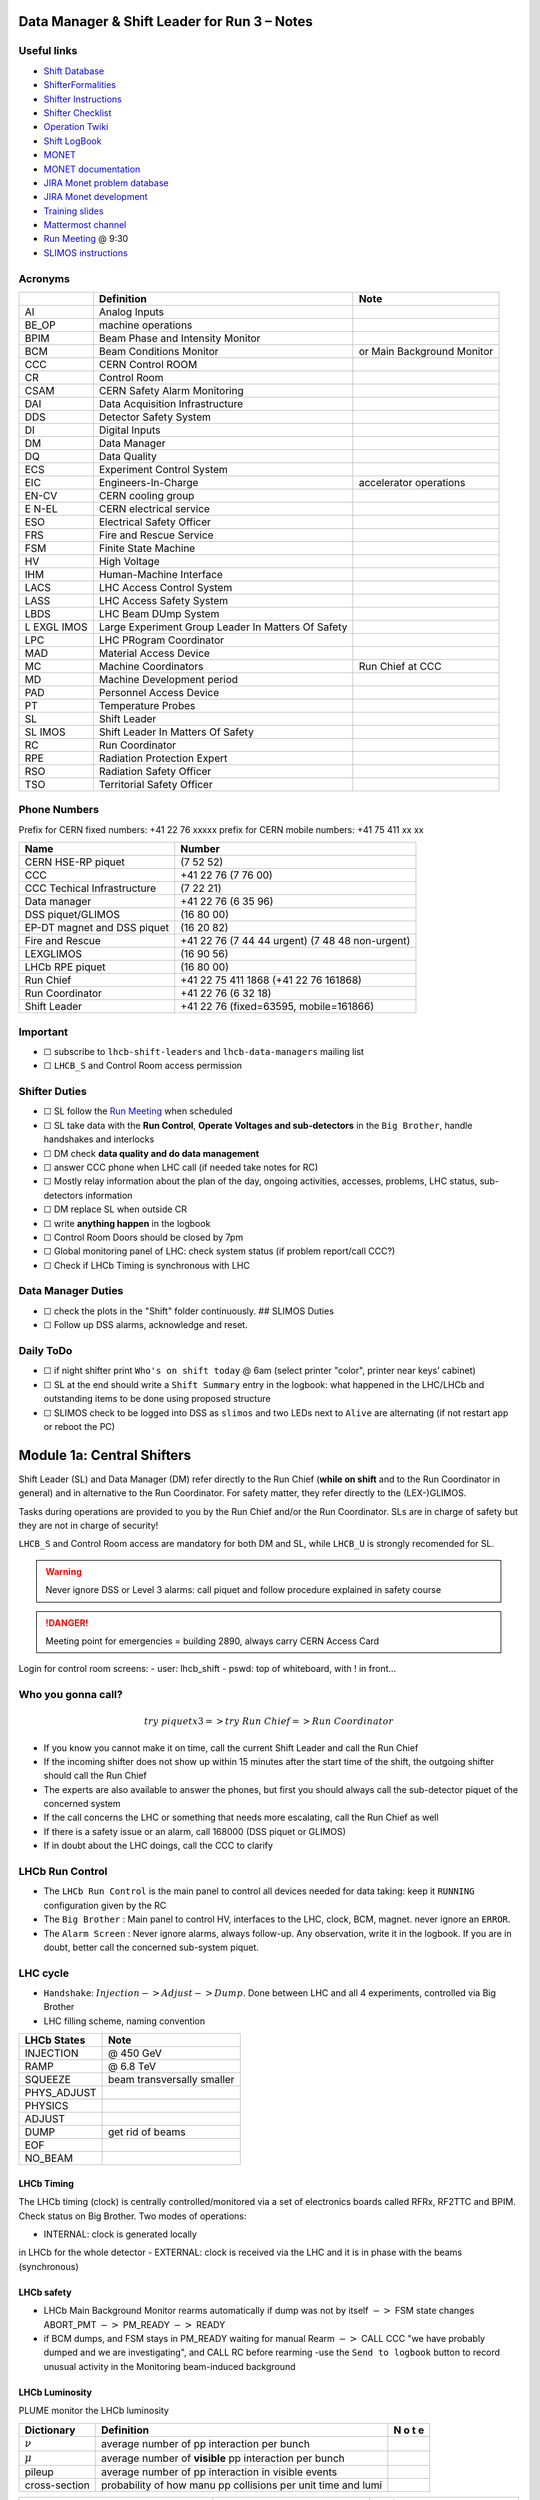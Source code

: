 Data Manager & Shift Leader for Run 3 – Notes
=============================================

Useful links
------------

-  `Shift Database <http://lbshiftdb.cern.ch/>`__
-  `ShifterFormalities <https://lbtwiki.cern.ch/bin/view/Operation/ShifterFormalities>`__
-  `Shifter
   Instructions <https://lbtwiki.cern.ch/bin/view/Operation/ShifterInstructions>`__
-  `Shifter
   Checklist <https://lbtwiki.cern.ch/bin/view/Operation/SoSchecklist>`__
-  `Operation
   Twiki <http://lbtwiki.cern.ch/bin/view/Operation/WebHome>`__
-  `Shift LogBook <https://lblogbook.cern.ch/Shift/>`__
-  `MONET <https://lbwebmonet.cern.ch/>`__
-  `MONET
   documentation <https://its.cern.ch/jira/projects/LHCBMONET/summary>`__
-  `JIRA Monet problem
   database <https://its.cern.ch/jira/projects/LBRUNPROBLEMS/issues/?filter=allopenissues>`__
-  `JIRA Monet
   development <https://its.cern.ch/jira/projects/LHCBMONET/summary>`__
-  `Training
   slides <https://edms.cern.ch/ui/#!master/navigator/document?D:101448234:101448234:subDocs>`__
-  `Mattermost
   channel <https://mattermost.web.cern.ch/lhcb/channels/lhcb-run3-shifter-support-channel>`__
-  `Run Meeting <https://indico.cern.ch/category/669/>`__ @ 9:30
-  `SLIMOS
   instructions <https://lbdokuwiki.cern.ch/infrastructure:instructionsforslimos>`__

Acronyms
--------

+------+-----------------------------------------+---------------------+
|      | Definition                              | Note                |
+======+=========================================+=====================+
| AI   | Analog Inputs                           |                     |
+------+-----------------------------------------+---------------------+
| BE_OP| machine operations                      |                     |
+------+-----------------------------------------+---------------------+
| BPIM | Beam Phase and Intensity Monitor        |                     |
+------+-----------------------------------------+---------------------+
| BCM  | Beam Conditions Monitor                 | or Main Background  |
|      |                                         | Monitor             |
+------+-----------------------------------------+---------------------+
| CCC  | CERN Control ROOM                       |                     |
+------+-----------------------------------------+---------------------+
| CR   | Control Room                            |                     |
+------+-----------------------------------------+---------------------+
| CSAM | CERN Safety Alarm Monitoring            |                     |
+------+-----------------------------------------+---------------------+
| DAI  | Data Acquisition Infrastructure         |                     |
+------+-----------------------------------------+---------------------+
| DDS  | Detector Safety System                  |                     |
+------+-----------------------------------------+---------------------+
| DI   | Digital Inputs                          |                     |
+------+-----------------------------------------+---------------------+
| DM   | Data Manager                            |                     |
+------+-----------------------------------------+---------------------+
| DQ   | Data Quality                            |                     |
+------+-----------------------------------------+---------------------+
| ECS  | Experiment Control System               |                     |
+------+-----------------------------------------+---------------------+
| EIC  | Engineers-In-Charge                     | accelerator         |
|      |                                         | operations          |
+------+-----------------------------------------+---------------------+
| EN-CV| CERN cooling group                      |                     |
+------+-----------------------------------------+---------------------+
| E    | CERN electrical service                 |                     |
| N-EL |                                         |                     |
+------+-----------------------------------------+---------------------+
| ESO  | Electrical Safety Officer               |                     |
+------+-----------------------------------------+---------------------+
| FRS  | Fire and Rescue Service                 |                     |
+------+-----------------------------------------+---------------------+
| FSM  | Finite State Machine                    |                     |
+------+-----------------------------------------+---------------------+
| HV   | High Voltage                            |                     |
+------+-----------------------------------------+---------------------+
| IHM  | Human-Machine Interface                 |                     |
+------+-----------------------------------------+---------------------+
| LACS | LHC Access Control System               |                     |
+------+-----------------------------------------+---------------------+
| LASS | LHC Access Safety System                |                     |
+------+-----------------------------------------+---------------------+
| LBDS | LHC Beam DUmp System                    |                     |
+------+-----------------------------------------+---------------------+
| L    | Large Experiment Group Leader In        |                     |
| EXGL | Matters Of Safety                       |                     |
| IMOS |                                         |                     |
+------+-----------------------------------------+---------------------+
| LPC  | LHC PRogram Coordinator                 |                     |
+------+-----------------------------------------+---------------------+
| MAD  | Material Access Device                  |                     |
+------+-----------------------------------------+---------------------+
| MC   | Machine Coordinators                    | Run Chief at CCC    |
+------+-----------------------------------------+---------------------+
| MD   | Machine Development period              |                     |
+------+-----------------------------------------+---------------------+
| PAD  | Personnel Access Device                 |                     |
+------+-----------------------------------------+---------------------+
| PT   | Temperature Probes                      |                     |
+------+-----------------------------------------+---------------------+
| SL   | Shift Leader                            |                     |
+------+-----------------------------------------+---------------------+
| SL   | Shift Leader In Matters Of Safety       |                     |
| IMOS |                                         |                     |
+------+-----------------------------------------+---------------------+
| RC   | Run Coordinator                         |                     |
+------+-----------------------------------------+---------------------+
| RPE  | Radiation Protection Expert             |                     |
+------+-----------------------------------------+---------------------+
| RSO  | Radiation Safety Officer                |                     |
+------+-----------------------------------------+---------------------+
| TSO  | Territorial Safety Officer              |                     |
+------+-----------------------------------------+---------------------+

Phone Numbers
-------------

Prefix for CERN fixed numbers: +41 22 76 xxxxx prefix for CERN mobile
numbers: +41 75 411 xx xx

+-------------------------+--------------------------------------------+
| Name                    | Number                                     |
+=========================+============================================+
| CERN HSE-RP piquet      | (7 52 52)                                  |
+-------------------------+--------------------------------------------+
| CCC                     | +41 22 76 (7 76 00)                        |
+-------------------------+--------------------------------------------+
| CCC Techical            | (7 22 21)                                  |
| Infrastructure          |                                            |
+-------------------------+--------------------------------------------+
| Data manager            | +41 22 76 (6 35 96)                        |
+-------------------------+--------------------------------------------+
| DSS piquet/GLIMOS       | (16 80 00)                                 |
+-------------------------+--------------------------------------------+
| EP-DT magnet and DSS    | (16 20 82)                                 |
| piquet                  |                                            |
+-------------------------+--------------------------------------------+
| Fire and Rescue         | +41 22 76 (7 44 44 urgent) (7 48 48        |
|                         | non-urgent)                                |
+-------------------------+--------------------------------------------+
| LEXGLIMOS               | (16 90 56)                                 |
+-------------------------+--------------------------------------------+
| LHCb RPE piquet         | (16 80 00)                                 |
+-------------------------+--------------------------------------------+
| Run Chief               | +41 22 75 411 1868 (+41 22 76 161868)      |
+-------------------------+--------------------------------------------+
| Run Coordinator         | +41 22 76 (6 32 18)                        |
+-------------------------+--------------------------------------------+
| Shift Leader            | +41 22 76 (fixed=63595, mobile=161866)     |
+-------------------------+--------------------------------------------+

Important
---------

-  ☐ subscribe to ``lhcb-shift-leaders`` and ``lhcb-data-managers``
   mailing list
-  ☐ ``LHCB_S`` and Control Room access permission

Shifter Duties
--------------

-  ☐ SL follow the `Run
   Meeting <https://indico.cern.ch/category/669/>`__ when scheduled
-  ☐ SL take data with the **Run Control**, **Operate Voltages and
   sub-detectors** in the ``Big Brother``, handle handshakes and
   interlocks
-  ☐ DM check **data quality and do data management**
-  ☐ answer CCC phone when LHC call (if needed take notes for RC)
-  ☐ Mostly relay information about the plan of the day, ongoing
   activities, accesses, problems, LHC status, sub-detectors information
-  ☐ DM replace SL when outside CR
-  ☐ write **anything happen** in the logbook
-  ☐ Control Room Doors should be closed by 7pm
-  ☐ Global monitoring panel of LHC: check system status (if problem
   report/call CCC?)
-  ☐ Check if LHCb Timing is synchronous with LHC

Data Manager Duties
-------------------

-  ☐ check the plots in the "Shift" folder continuously. ## SLIMOS
   Duties
-  ☐ Follow up DSS alarms, acknowledge and reset.

Daily ToDo
----------

-  ☐ if night shifter print ``Who's on shift today`` @ 6am (select
   printer "color", printer near keys’ cabinet)
-  ☐ SL at the end should write a ``Shift Summary`` entry in the
   logbook: what happened in the LHC/LHCb and outstanding items to be
   done using proposed structure
-  ☐ SLIMOS check to be logged into DSS as ``slimos`` and two LEDs next
   to ``Alive`` are alternating (if not restart app or reboot the PC)

Module 1a: Central Shifters
===========================

Shift Leader (SL) and Data Manager (DM) refer directly to the Run Chief
(**while on shift** and to the Run Coordinator in general) and in
alternative to the Run Coordinator. For safety matter, they refer
directly to the (LEX-)GLIMOS.

Tasks during operations are provided to you by the Run Chief and/or the
Run Coordinator. SLs are in charge of safety but they are not in charge
of security!

``LHCB_S`` and Control Room access are mandatory for both DM and SL,
while ``LHCB_U`` is strongly recomended for SL.

.. warning::

   Never ignore DSS or Level 3 alarms: call piquet and follow procedure
   explained in safety course

.. danger::

   Meeting point for emergencies = building 2890, always carry CERN
   Access Card

.. container:: info

   Login for control room screens:
   - user: lhcb_shift
   - pswd: top of whiteboard, with ! in front…

Who you gonna call?
-------------------

.. math::  try ~piquet x3 => try~Run~Chief => Run~Coordinator


- If you know you cannot make it on time, call the current Shift Leader
  and call the Run Chief 
- If the incoming shifter does not show up
  within 15 minutes after the start time of the shift, the outgoing
  shifter should call the Run Chief 
- The experts are also available to
  answer the phones, but first you should always call the sub-detector
  piquet of the concerned system 
- If the call concerns the LHC or
  something that needs more escalating, call the Run Chief as well 
- If there is a safety issue or an alarm, call 168000 (DSS piquet or GLIMOS)
- If in doubt about the LHC doings, call the CCC to clarify

LHCb Run Control
----------------

-  The ``LHCb Run Control`` is the main panel to control all devices
   needed for data taking: keep it ``RUNNING`` configuration given by
   the RC
-  The ``Big Brother`` : Main panel to control HV, interfaces to the
   LHC, clock, BCM, magnet. never ignore an ``ERROR``.
-  The ``Alarm Screen`` : Never ignore alarms, always follow-up. Any
   observation, write it in the logbook. If you are in doubt, better
   call the concerned sub-system piquet.

LHC cycle
---------

-  ``Handshake``: :math:`Injection-> Adjust-> Dump`. Done between LHC
   and all 4 experiments, controlled via Big Brother
-  LHC filling scheme, naming convention

.. image:: images/name_conv.png
   :width: 600

=========== ==========================
LHCb States Note
=========== ==========================
INJECTION   @ 450 GeV
RAMP        @ 6.8 TeV
SQUEEZE     beam transversally smaller
PHYS_ADJUST 
PHYSICS     
ADJUST      
DUMP        get rid of beams
EOF         
NO_BEAM     
=========== ==========================

LHCb Timing
~~~~~~~~~~~

The LHCb timing (clock) is centrally controlled/monitored via a set of
electronics boards called RFRx, RF2TTC and BPIM. Check status on Big
Brother.
Two modes of operations:

- INTERNAL: clock is generated locally
in LHCb for the whole detector
- EXTERNAL: clock is received via the LHC
and it is in phase with the beams (synchronous) 

.. container:: info
    - LHCb Clock must be in EXTERNAL while in data taking mode!
    - Phase of Beam 1 (blue) must stay within +/- 500ps
      (with some tolerance)
    - DeltaT (difference in arrival time B1/B2 @ IP) within 100ps

LHCb safety
~~~~~~~~~~~

-  LHCb Main Background Monitor rearms automatically if dump was not by
   itself :math:`->` FSM state changes ABORT_PMT :math:`->` PM_READY
   :math:`->` READY
-  if BCM dumps, and FSM stays in PM_READY waiting for manual Rearm
   :math:`->` CALL CCC "we have probably dumped and we are
   investigating", and CALL RC before rearming -use the
   ``Send to logbook`` button to record unusual activity in the
   Monitoring beam-induced background

LHCb Luminosity
~~~~~~~~~~~~~~~

PLUME monitor the LHCb luminosity

+------------------+-------------------------------------------------------+---+
| Dictionary       | Definition                                            | N |
|                  |                                                       | o |
|                  |                                                       | t |
|                  |                                                       | e |
+==================+=======================================================+===+
| :math:`{\nu}`    | average number of pp interaction per bunch            |   |
|                  |                                                       |   |
+------------------+-------------------------------------------------------+---+
| :math:`{\mu}`    | average number of **visible** pp interaction per      |   |
|                  | bunch                                                 |   |
+------------------+-------------------------------------------------------+---+
| pileup           | average number of pp interaction in visible events    |   |
+------------------+-------------------------------------------------------+---+
| cross-section    | probability of how manu pp collisions per unit time   |   |
|                  | and lumi                                              |   |
+------------------+-------------------------------------------------------+---+

+-------------------------------------------------+--------------+------------+
| Alarm on screen                                 | LED status   | Action     |
+=================================================+==============+============+
| **LHC leveling receiver not running**           | First LED is | Call       |
|                                                 | grey and     | CCC and    |
|                                                 | sentence red | ask        |
|                                                 |              | them to    |
|                                                 |              | enable     |
|                                                 |              | the        |
|                                                 |              | leveling   |
|                                                 |              | application|
+-------------------------------------------------+--------------+------------+
| **No response to leveling since 564 s**         | Second LED   | Call       |
|                                                 | and sentence | CCC and    |
|                                                 | green, first | ask        |
|                                                 | LED grey and | them to    |
|                                                 | sentence red | perform    |
|                                                 |              | leveling   |
+-------------------------------------------------+--------------+------------+
| **X-plane optimization not done, LHCb Leveling  | First LED    | Call       |
| master inhibited, please check!**               | and sentence | CCC and    |
|                                                 | green, second| them to    |
|                                                 | LED grey and | optimize   |
|                                                 | sentence red | LHCb in    |
|                                                 |              | the        |
|                                                 |              | crossing   |
|                                                 |              | plane      |
+-------------------------------------------------+--------------+------------+

if LHC is in Machine Development period, they screw arounf with the
machine.

.. container:: info
   - General rule, if already in MD stay in MD at each
     injection handshake until next physics fill.
   - Make sure the sub-detectors HV are in a state that it is consistent 
     with the LHC activities

Module 1b: Online Monitoring
============================

Checking live in the control room of the quality of the recorded data.
Crucial for the running of LHCb: data with malfunctionning detector will
most certainly be discarded for offline analysis.

Monitoring Control Unit controls the running of the monitoring tasks in
the monitoring farm :math:`->` It must be ``RUNNING`` always when we
take data

Data Sources:

- Detector raw data
- Reconstructed quantities: output of HLT or of reconstruction
monitoring jobs
- Environmental quantities, as a function of time: produced by
electronics, HV, ...
- And automatic analyses of these sources

MONET
-----

web `application <https://lbwebmonet.cern.ch/>`__ Login with the CERN
account (not the online one). Histograms can be looked at ``Live`` or in
``History mode``.

-  For online monitoring, the main folder to look at is ``OnlineMon``
-  The ``Shift`` folder that will contain a selection of important pages
   for the data manager to inspect (1 or 2 pages per detector or system)
-  The ``Reload Tree`` button can be used in case new folders were added
   by monitoring experts, to see them (otherwise no need to use this
   button)
-  ``Prev`` and ``Next`` buttons can be used to browse easily the pages:
   it will open the previous or next pages in the folder structure

.. container:: info
   -  Reference histograms are histograms selected by detector experts
      to show how the distributions are supposed to look like when
      everything works well
   -  if problem is spotted: click on ``Send to ELOG`` and follow
      instructions that could be written on the MONET page itself, and
      call the sub-detector piquet (if the problem is not solved
      quickly)

A `JIRA
site <https://its.cern.ch/jira/projects/LBRUNPROBLEMS/issues/?filter=allopenissues>`__
where issues reported by data managers will be stored and followed up by
detector piquets and experts

Some predefined histogram and data analyses are implemented to detect
automatically problems in the distributions.

Module 2a: Safety
=================

Safety covers occupational health and safety, including radiation
protection, the protection of the environment and the safe operation of
CERN’s Installations (EDMS 1416908). The responsibilities and
organisational structure in matters of safety at CERN are described in
Safety Regulation SR-SO (EDMS 1389540). The Technical Coordinator is
supported by the LEXGLIMOS and other safety officers: Radiation Safety
Officer (RSO), Electrical Safety Officer (ESO), **Shift Leader In
Matters Of Safety** (SLIMOS). Handling safety alarms takes precedence
over other Shift Leader tasks.

SLIMOS are expected to:

- be knowledgeable about the safety aspects of the experiment
- handle alarms and emergency situations 
- operate safety systems

Handling alarms usually involves contacting experts/piquets and – in
case of Level-3 alarms – the CERN Fire and Rescue Service. The DSS/RPE
piquet (16 80 00) is your first-line contact in LHCb for all matters of
safety and technical infrastructure. (as backup option use intercoms
on Emergency Panel)

In case of **Evacuation**:

- Control Room assembly point outside the SY8 building 
- Take the shift leader mobile phone and the list of
  contacts with you. 
- Follow the instructions by the Territorial Safety
  Officer (TSO). 
- Call the subsystem piquets and tell them to monitor
  the state of the detector. 
- Call Run Chief and LEXGLIMOS. 
- Wait for the Fire Brigade.

+---------------------+--------------------------------------------------------------+
| Emergency           | Actions                                                      |
+=====================+==============================================================+
| Fire                | Call Fire and Rescue Service, set off evacuation alarm using |
|                     | buttons on the wall, put the fire out if without taking      |
|                     | risks, otherwise evacuate                                    |
+---------------------+--------------------------------------------------------------+
| Medical Emergencies | Call Fire and Rescue Service, first-AID kit in control       |
|                     | room and defibrillator outside in the corridor               |
+---------------------+--------------------------------------------------------------+

Detector Safety System (DSS)
----------------------------

The purpose is to detect abnormal and potentially harmful situations and
minimise damage to the experiment's equipment by taking automated
protective actions.

- Front-end: (safety-critical part) is a redundant PLC system. It runs
   autonomously and takes automated protective hardware actions based on
   a predefined alarm-action matrix
- Back-end: supervises the front-end and serves as an interface to the
   PLC

SLIMOS check to be logged into DSS as ``slimos`` and two LEDs next to
``Alive`` are alternating (if not restart app or reboot the PC).

User interface
~~~~~~~~~~~~~~

The log at the bottom of the panel shows all DSS events in chronological
order. It can help you understand the sequence of alarms that were
triggered

DSS has a dedicated set of sensors connected to the DSS I/O modules. The
inputs can be general or specific to a subdetector. There are three
types of inputs:

- Digital inputs (prefix "DI") are dry contacts that are normally
  closed (state "False"). Examples include signals from
  cooling plant PLCs or from the smoke detection system.
- 4 - 20 mA or 0 - 10 V analogue inputs (prefix "AI").
- PT100 temperature probes (prefix "PT").

Inputs disappear automatically once the sensor has returned to its
nominal status. Sensors with an "abnormal state" appear in the upper
table on the DSS user interface. Alarms need to be acknowledged. They
can only be reset ("removed") once the corresponding inputs are no
longer active. They start with the prefix "AL\_" and are colour-coded in
red.

- "!!!" and flashing text indicate that the alarm has not yet been
  acknowledged.
- The "x" indicates that the alarm has been acknowledged.
- ``Left-click`` to acknowledge 
- ``Right-click`` to show info and instructions and actions

Actions are usually "brute force", but can be delayed with respect to
the appearance of an alarm to give time for a "soft landing". Resetting
actions should be coordinated with the DSS piquet, Run chief and
subsystem piquets.

.. container:: info
   A frequent action is an automated call to the LHCb DSS piquet
    (16 80 00) and hard-wired signal to CCC TI. This action
   (``CCC_Alarm_signal_sent``) can be reset without consulting piquets or
   Run Chief.

Handling Alarms - Istructions
~~~~~~~~~~~~~~~~~~~~~~~~~~~~~

DSS alarms are associated with an audible alarm (siren) and a strobe
light on the emergency panel.

1. Stop the siren with the green button "Stop buzzer" on the emergency
   panel or by clicking "Stop siren" on the DSS user interface.
2. Identify the cause on DSS user interface, give
   precedence to ``Level-3 alarms``.
3. Acknowledge the alarm clicking on it
4. If the action ``CCC_Alarm_signal_sent`` was triggered, call CCC TI
   (7 22 01) to confirm that you are aware and taking care of the alarm.
5. Right-click to show details info (if in doubt call DSS piquet
   to clarify what to do, or call related subsystem piquet)
6. Reset the actions once the problem is resolved
   (consulting Run Chief if needed)
7. Document the incident on the logbook (http://lblogbook.cern.ch/DSS
   and https://lblogbook.cern.ch/Shift/)

**Electrical actions**: The following instructions apply during normal
operation when there is no activity in the cavern (UX85A and UX85B). If
there are activities in the cavern (or if you are not sure) call the DSS
piquet (16 80 00).

- When you have green light from the Run Chief and
  the relevant piquets to resume operation, reset the DSS action
  (electrical actions start with EA\_) on the DSS panel. 
- For equipment in the D1 – D3 barracks or the UXA-B1 zone (Maratons): 
- Open the control panel for the Hazemeyer TDM low-voltage switchboards:
``/group/online/ecs/Shortcuts316/INF/INFDAI1/INFDAI1_UI_lbRackTDMStatus.sh``
- Click on "Rearm after DSS cut" (removes the DSS interlock). 
- Click on "Turn on". 
- If the first attempt to switch on fails, contact the
  DSS piquet. 
- Inform the subdetector piquets that they can switch their
  equipment (LV/HV supplies) on. 
- For a detailed description of the
  procedure, see `EDMS document
  1054586 <https://edms.cern.ch/document/1054586>`__.

Level-3 Alarms
--------------

Alarms of Level 3 always trigger an immediate intervention by the CERN
Fire and Rescue Service (FRS) and need to be acknowledge by them. The
SLIMOS assist the FRS in the control room (collecting info to guide
intervention or taking manual safety actions)

-  **Level 1**: malfunction with no immediate risk for equipment or
   people.
-  **Level 2**: malfunction that can cause immediate risk for the
   equipment or could lead to a Level-3 alarm.
-  **Level 3**: human life may be in danger.

The default view of the CSAM (CERN Safety Alarm Monitoring) application
shows a map of Point 8 with LEDs/circles representing the status of the
Level-3 alarm systems in each building. Clicking on the button "Vue
d’alarmes" on the bottom left and subsequently "Alarmes niveau 3" opens
a view showing a list of the currently active Level-3 alarms (anywhere
at CERN). For a more detailed description of the CSAM user interface see
https://lbdokuwiki.cern.ch/infrastructure:csamapplication

.. container:: info 
   Keep the CSAM screen on "Vue d’alarmes" and not "Historique"
   to not miss new events

The following scenarios can trigger Level-3 alarms in the LHCb cavern or
in the LHCb surface buildings.

+-------+-----------------------------+-------------------------------+
| Scen  | Actions                     | Causes                        |
| arios |                             |                               |
+=======+=============================+===============================+
| Smoke | Localize the fire (from the | The cavern, barracks and the  |
| dete  | alarm message and the DSS   | surface buildings are         |
| ction | panel). Use the maps in the | equipped with air-sampling    |
|       | red binder or the `GIS      | smoke detectors. In case of a |
|       | portal                      | fire underground, an          |
|       |  <https://gis.cern.ch/gispo | evacuation alarm (siren) is   |
|       | rtal/Alarm_Systems.htm>`__, | triggered. DSS will cut the   |
|       | type the name of the        | power to the (LHCb) equipment |
|       | sensor, SFDEI…, in the      | in the vicinity               |
|       | search window, Follow the   |                               |
|       | general instructions        |                               |
+-------+-----------------------------+-------------------------------+
| ODH   | Figure out if the alarm     | Can be caused by a helium     |
| (O    | comes from the ceiling (He  | leak at the LHC cryogenics    |
| xygen | leak) or the bunker (heavy  | equipment or a gas leak in    |
| Defic | gas leak), using the        | the RICH2. ODH (Oxygen        |
| iency | information on the CSAM     | Deficiency Hazard) detection  |
| Ha    | console, the alarm message  | in UX85B, triggered if        |
| zard) | or the gas system console   | :math:`O_2<18\%`. during beam |
| dete  |                             | UX85B is closed               |
| ction |                             |                               |
| in    |                             |                               |
| UX85B |                             |                               |
+-------+-----------------------------+-------------------------------+
| Som   | the LEDs "UX85 AUG Status"  |                               |
| ebody | and "400 V Power Status" on |                               |
| p     | the emergency panel become  |                               |
| ushed | red                         |                               |
| an    |                             |                               |
| AUG   |                             |                               |
| (     |                             |                               |
| Arrêt |                             |                               |
| d’Ur  |                             |                               |
| gence |                             |                               |
| Gen   |                             |                               |
| eral) |                             |                               |
| b     |                             |                               |
| utton |                             |                               |
+-------+-----------------------------+-------------------------------+
| Som   |                             |                               |
| ebody |                             |                               |
| trig  |                             |                               |
| gered |                             |                               |
| an    |                             |                               |
| emer  |                             |                               |
| gency |                             |                               |
| evacu |                             |                               |
| ation |                             |                               |
| alarm |                             |                               |
+-------+-----------------------------+-------------------------------+
| Emer  |                             |                               |
| gency |                             |                               |
| call  |                             |                               |
| from  |                             |                               |
| a red |                             |                               |
| phone |                             |                               |
| or    |                             |                               |
| the   |                             |                               |
| emer  |                             |                               |
| gency |                             |                               |
| b     |                             |                               |
| utton |                             |                               |
| in    |                             |                               |
| the   |                             |                               |
| PZ85  |                             |                               |
| lift  |                             |                               |
+-------+-----------------------------+-------------------------------+
| Flo   |                             | The water collected in the    |
| oding |                             | sewers of UX85 is drained to  |
| in    |                             | the PZ where it is collected  |
| the   |                             | in a pit. When the level      |
| UX85  |                             | exceeds a reference level,    |
| c     |                             | the water is pumped to the    |
| avern |                             | surface. If the level reaches |
|       |                             | an alarm threshold, a second  |
|       |                             | pump is activated, and a      |
|       |                             | Level 3 alarm is triggered    |
+-------+-----------------------------+-------------------------------+
| Flam  |                             |                               |
| mable |                             |                               |
| gas   |                             |                               |
| dete  |                             |                               |
| ction |                             |                               |
| in    |                             |                               |
| the   |                             |                               |
| gas   |                             |                               |
| bui   |                             |                               |
| lding |                             |                               |
| (SG8) |                             |                               |
+-------+-----------------------------+-------------------------------+
| :m    |                             |                               |
| ath:` |                             |                               |
| CO_2` |                             |                               |
| dete  |                             |                               |
| ction |                             |                               |
| close |                             |                               |
| to    |                             |                               |
| the   |                             |                               |
| VE    |                             |                               |
| LO/UT |                             |                               |
| co    |                             |                               |
| oling |                             |                               |
| p     |                             |                               |
| lants |                             |                               |
+-------+-----------------------------+-------------------------------+

Handling Alarms - Instructions
~~~~~~~~~~~~~~~~~~~~~~~~~~~~~~

-  In case of Level-3 alarm you should be contacted from CCC TI operator
   or FRS (if not it might be a test, call them to confirm).
-  On the ECS alarm screen should appear an error, and a DSS alarm can
   also be triggered.
-  Keep the CSAM screen on "Vue d’alarmes" and not "Historique"
-  from the alarm description identify *type* and *location*
-  If the alarm is in the UX85 cavern:
-  set the mode of the PZ85 access point to Closed to prevent people
   from entering the cavern (exiting the cavern is still possible),
-  check (on the LACS IHM website) if there are people in the cavern and
   how many.
-  Inform the LEXGLIMOS (16 90 56), the DSS piquet (16 80 00) and the
   CCC TI operator (7 22 01). Ask if they are aware of any ongoing
   activities related to the alarm
-  Inform RC

Collect information for FRS
~~~~~~~~~~~~~~~~~~~~~~~~~~~

Depending on the situation, the FRS intervention leader may ask you to
take additional actions.

-  Did DSS take any automated actions (e. g. power cuts)?
-  List of people expected to be underground (if the alarm is in UX85).
-  Status of the relevant detectors and infrastructure.
-  Status of the magnet (if the alarm is in UX85B).
-  Relevant environmental conditions (temperature, water leak, …).
-  If the alarm is in UX85: radiation level (REMUS panel).

Once the emergency finished (declared by FRS leader) consult LEXGLIMOS
and RC to follow up the recovery, and update the logbook.

SNIFFER
-------

SNIFFER is an air-sampling system specific to the LHC experiments,
complementing the general fire detection system in the cavern. It
comprises 15 modules configured for smoke detection. There is a
dedicated console nest to the CSAM terminal
(https://lbdokuwiki.cern.ch/infrastructure:snifferapplication) There are
three (pre-)alarm levels corresponding to different thresholds. 
- Pre-alarm 1 
- Pre-alarm 2 
- Alarm (=Level-3 alarm)
Pre-alarms need to be reset by the SLIMOS.
In case of a pre-alarm 2 or an alarm, DSS cuts the power to the affected detector

.. _user-interface-1:

User interface
~~~~~~~~~~~~~~

The SNIFFER application has four main views:

- SYNOPTIQUE GENERAL shows a top view of the LHCb detector with the
  locations of the SNIFFER lines. Green: no alarm or pre-alarm,
  Orange: pre-alarm, Red: alarm, Blue: communication problem between
  PLC and module. 
- The view LISTE DES ALARMES shows the currently active alarms
  For SLIMOS are relevant only "ALARMES" (Level-3 alarms) and
  "PRE-ALARMES" 
- MESURES ANALOGIQUES shows a table with the analogue measurements
  of each module To create a plot, enter the module number in the
  text field next to the label "SSMOD-00", press "Enter" on the
  keyboard, and click on the button "GRAPHIQUE".

.. _handling-alarms---instructions-1:

Handling Alarms - Instructions
~~~~~~~~~~~~~~~~~~~~~~~~~~~~~~

-  In case of a pre-alarm 1, you will be informed by the CCC TI
   operator.
-  In case of a pre-alarm 2 or an alarm, a DSS alarm will be triggered
   (Call the LHCb DSS piquet (16 80 00) ).
-  In case of a pre-alarm (orange), try to do a reset on the SNIFFER
   console.

   -  If the reset does not work, call the Fire and Rescue Service (7 44
      44). Act as in case of a Level-3 fire alarm.
   -  If the reset works, watch carefully all the detectors involved
      (trends, smoke concentration in neighbouring detectors, trips or
      electrical problems, temperature sensors, …). If something is
      still abnormal call the FRS.

-  In case of a Level-3 alarm (red), proceed with the instructions for
   Level-3 alarms. Call the CCC (7 76 00) and ask for a beam dump. FRS
   will reset the alarm.

Access
------

The access to the LHCb cavern is controlled by two access points which
are part of the LHC access control system (LACS). Each access point is
composed of a PAD (Personnel Access Device) and MAD (Material Access
Device).

- **PZ85** is the non-interlocked access point on the surface.
- **UX85** is the interlocked access point underground, controlling the
access to the detector side of the cavern (UX85B).

PZ85 has two access modes, GENERAL and CLOSED. 

- The access mode can be changed from the access control terminal in
  the LHCb control room. In GENERAL mode, everybody who is authorized can enter. 
- To change the mode of the PZ85 access point, click on the box "PZ85"
  on the access control user interface (click on the red box "Closed").

The UX85 access point is normally managed by the CCC (In restricted
mode, the CCC can delegate the access point to the LHCb control room) 

- During short accesses, UX85 is normally in RESTRICTED or RESTRICTED
AUTOMATIC mode. 
- In RESTRICTED and RESTRICTED AUTOMATIC mode,
everybody who enters the zone must take a safety token (key) which is
distributed from the panel next to the PAD. The zone can only be closed
if all keys have been returned. 
- During beam operation, the access
point is closed and interlocked (VETO).

As Shift Leader, you are automatically included in an IMPACT request for
the day of your shift. Make sure that you also fulfil the other
requirements for accessing the cavern. You can check your access
authorizations on `ADaMS <https://adams.web.cern.ch/>`__.

The default view of the LACS website shows the number of people in each
zone, and their name. 

- If the page is not updating, close and re-open
the browser (shortcut "LACS IHM Web" on the desktop). Select "Kerberos"
to authenticate

Radiation Monitors
~~~~~~~~~~~~~~~~~~

The REMUS panel shows the equivalent dose rate measured by monitors
located in the LHCb cavern and the adjacent tunnel regions.
 If you see an alarm (yellow or red) from one of the monitors in UX85A
 (protectedside of the cavern), set the mode of the PZ85 access point
 to CLOSED, call the LHCb RPE piquet (16 80 00) and the CERN HSE-RP
 piquet (7 52 52).

Opening the cavern after beam operation
~~~~~~~~~~~~~~~~~~~~~~~~~~~~~~~~~~~~~~~

-  Once a time slot for an access has been agreed on (you will normally
   be informed by the Run Chief or the Run Coordinator), call the LHCb
   Radiation Protection Expert (RPE) piquet (16 80 00).
-  Call the CCC (7 76 00) to inform them that we would like to access
   the UX85B cavern and ask them to lift the safety veto.
-  When the safety veto is lifted, the state shown on the LASS view
   changes from "VETO SAFETY" to "VETO".
-  Wait for the RPE piquet to come to the control room. Make sure the
   REMUS panel is up and running.
-  The RPE piquet goes to the cavern to lift the radiation veto (you
   should see the radiation symbol disappear from the LASS view).
-  Once all vetoes have been lifted, call the CCC (7 76 00) from the
   phone next to the access control terminal and ask them to set the
   UX85 access point to RESTRICTED mode and to delegate it to you.
-  Click "Accept" when the popup window "Do you accept delegation?"
   appears in the access control application.
-  Click on the box "UX85" on the access control application to "attach"
   the UX85 access point.
-  When the RPE piquet badges, their name appears on the access control
   application. Click "Give Key" so that they can enter the cavern for
   the RP survey. Do not give access to anybody else than the RPE
   piquet(s) while the RP survey is in progress.
-  Once the RPE piquet has finished the survey and gives you the OK, set
   the access mode to RESTRICTED AUTOMATIC. In this mode, the keys are
   distributed automatically.
-  If the UX85 access point is in RESTRICTED or RESTRICTED AUTOMATIC
   mode, make sure that all keys are present and call the CCC to set the
   mode to CLOSED.
-  To check how many keys are taken and by whom, click on the tab "KEYS
   TAKEN" on the LACS which is normally open on the screen next to the
   access control application.
-  If UX85 is in GENERAL mode or if the patrol was lost, the zone needs
   to be patrolled. Call the DSS/RPE piquet (16 80 00).

Access to D4
~~~~~~~~~~~~

-  During operation, the access to the D4 zone (roof of the D3 counting
   room) is locked.
-  The EN-CV detector cooling group may occasionally need access to D4,
   e.g. to perform corrective interventions on the air dryers that are
   located there.
-  The procedure that must be followed in this case is described in
   `EDMS document 2739150 <https://edms.cern.ch/document/2739150>`__.

.. _radiation-monitors-1:

Radiation monitors
~~~~~~~~~~~~~~~~~~

-  The REMUS panel shows the equivalent dose rate measured by monitors
   located in the LHCb cavern and the adjacent tunnel regions.
-  If you see an alarm (yellow or red) from one of the monitors in UX85A
   (protected side of the cavern), set the mode of the PZ85 access point
   to CLOSED, call the LHCb RPE piquet (16 80 00) and the CERN HSE-RP
   piquet(7 52 52).

Technical Infrastructure
------------------------

Magnet
~~~~~~

The magnet panel (to the left of the DSS screen) shows the current in
the magnet (5850 A), the polarity, and the supply and return temperature
of the cooling water (~50°). During Run periods, the operation of the
LHCb dipole magnet is controlled by the CCC.

- If the magnet trips, a DSS alarm is triggered: Call the Run Chief and
inform him/her that the magnet tripped. 
- Before being able to ramp up again, an interlock in the magnet
  safety system needs to be reset. 
- Give the EP-DT magnet piquet 15 minutes to investigate, then call
  him/her (16 20 82). 
- If the magnet piquet confirms that the cause of the trip has been
  understood (and was due to an electrical power cut or glitch),
  you can give green light to the CCC to ramp the magnet back up
  (after consulting the Run Chief). 
- If the trip was caused by something else than a power cut/glitch
or if the cause of the trip has not been understood, call the DSS piquet.

Pushing Emergency-off button will also (indirectly) dump the beam!

Cooling and electricity
~~~~~~~~~~~~~~~~~~~~~~~

The two LEDs in the bottom left corner of the emergency panel show the
status of the two 18 kV/400 V transformers in the UX85 cavern 

- Cooling and electricity panels are meant to help diagnose the situation in case
  of a problem/alarm. (Red boxes/LEDs on the panels don’t necessarily mean
  a problem) 
- The cooling panel (to the left of the magnet panel) shows 
  the status of the detector cooling plants, environmental parameters
  (temperature, dew point) in the cavern, and temperature and flow rate
  measurements of the water cooling circuits. 
- The electricity panel 
  shows the status of the main electrical switchboards relevant for LHCb.
- The "CCM" terminal on the very left allows one to launch SCADA 
  applications on the Technical Network (but is for expert only, no need
  to react to alarm on this screen).

Module 2b: Run Control & BigBrother
===================================

Experiment Control System (ECS)
-------------------------------

The ECS provides the Interface to the Operator. The Sub-systems have an
hierarchical tree structure, where each Tree Unit behaves as a Finite
State Machine (FSM). There are 4 domains:

1. HV: Equipment whose operation is related to the LHC State (Ex: High
   Voltages)

-  :math:`ERROR-> OFF -> STANDBY1 -> STANDBY2 -> READY`

2. DCS: Equipment whose operation is related to a running period (Ex:
   LV)

-  :math:`ERROR-> OFF -> READY`

3. DAI: And needed as Data Acquisition Infrastructure (ex: a crate)

-  :math:`ERROR-> OFF -> READY`

4. DAQ: Equipment whose operation is related to a "RUN" (Ex: RO board,
   HLT task)

-  :math:`ERROR-> NOT\_READY -> CONFIGURING -> READY -> RUNNING`

.. image:: images/states.png
   :width: 600

.. image:: images/control_units.png
   :width: 600

The Main tool of the ECS are: 

- **RunControl**: Handles the DAQ & Dataflow, Allows to:
  Configure the system, Start & Stop runs 
- **AutoPilot**: Knows how to start and keep a run going from any state.
- **BigBrother**: Based on the LHC state, it Controls SD Voltages,
 RunControl (partially) VELO Closure (not yet)

Run Control
-----------

Launch main panel with:
``/group/online/ecs/Shortcuts319/LHCb/ECS/RunControl.sh``

Activity
~~~~~~~~

"Activity" defines the configuration settings - "recipe" - which will be
applied by all sub-systems on Configure. The Activity contains the
global run settings

**CONFIGURATION STEPS (before starting a Run)**

1. Select the
Sub-Systems & Sub-Detectors Included (normally ALL for Physics)
2. Choose/check the "Activity" (Will be communicated)
3. Check the "Trigger Config" (Will be communicated)
4. Check Data Destin./Type ("Automatic" for Physics)
5. Switch_ON AutoPilot 6. Look at "Messages"

Some Tips: Configuring & Starting a RUN
~~~~~~~~~~~~~~~~~~~~~~~~~~~~~~~~~~~~~~~

-  A When a new Activity is applied: Most Sub-systems and Sub-detectors
   get Reset. If needed also Deallocated (when different resources
   needed)
-  DCS & DAI Have to be READY in order to "Configure": DCS & DAI Don’t
   accept commands from top-level, Go inside: Can send Switch_ON to
   individual Sub-Detectors (but please check with Sub-Detector piquet)
-  "Recover", "Configure", "Start" should always be sent from the top,
   but "Reset" can be sent directly to sub-detectors/sub-systems
-  Monitoring can take long to Configure: Be patient… and in extreme
   cases, could be "Ignored" then "Included" at run-time (but don’t
   forget to include as soon as possible)
-  **While RUNNING**:
-  ``Monitoring`` can be manipulated while running (careful while
   closing VELO, ``Monitoring`` is needed)
-  "Fast Run Change": command ``CHANGE_RUN`` can fix DAQ problems
   (equivalent to :math:`Stop_Trigger-> Switch\_ON~Autopilot`)
-  "Pause/Continue": command ``PAUSE_CONTINUE_RUN`` (can fix DAQ
   problems without changing *Run Number*)
-  To Reset a Sub-Detector no need to ``Stop_RUN``:
   :math:`Stop\_Trigger -> Reset SD -> Switch\_ON Autopilot`
-  When changing operation mode or Cnfiguration **always STOP_RUN**
   first
-  When Excluding a SUb-detector for local work use
   ``Exclude & Lockout`` so that it gets remembered
-  **Autopilot**: in general leave it ``ON``, if goes on ``HELP`` switch
   it to ``ON`` or ``OFF`` but *not leave it in* ``HELP``

Troubleshooting & Recovery
~~~~~~~~~~~~~~~~~~~~~~~~~~

+-------------+--------------------------------------------------------+
| Problems OR | Actions                                                |
| Recovery    |                                                        |
+=============+========================================================+
| No          | Try ``Change_RUN``, or Try ``Stop_RUN``/``Switch_ON``  |
| Input/Output| Autopilot, or Try ``Stop_RUN``/Reset                   |
| Rate        | RunInfo,TFC,EB+HLT1/``Switch_ON`` Autopilot            |
+-------------+--------------------------------------------------------+
| Most        | ``Stop_Run`` / [Recover /] ``Reset`` / ``Deallocate``  |
| drastic DAQ | / ``Switch_ON`` Autopilot                              |
| recovery    |                                                        |
| (but long   |                                                        |
| ~5 minutes) |                                                        |
+-------------+--------------------------------------------------------+
| When a      | look at the Message box, might give hints. Issue       |
| Sub-System  | "Recover" from the top first, Try a few times          |
| is in       | ``Recover``/[Reset(sub-system)/]\ ``Re-Configure``     |
| ``ERROR``   | before giving up and calling the piquet                |
+-------------+--------------------------------------------------------+
| EB+HLT1     | Go down the tree to a node in ERROR and check which    |
| repetively  | task has a problem: if is Allen: **RTA piquet**        |
| in          | responsability, otherwise probably **Online piquet**   |
| ``ERROR``   |                                                        |
+-------------+--------------------------------------------------------+

Big Brother
-----------

Based on LHC state, proposes handshakes and simple confirmations. It
controls voltages and Run Control. activate it with
``/group/online/ecs/Shortcuts319/LHCb/ECS/BigBrother.sh``

The Voltage Control Table list the required HV state per Sub-Detector
and for each LHC state.

There are 2 other Run Control Instances:

::

   /group/online/ecs/Shortcuts319/LHCb/ECS/HLT2RunControl.sh
   /group/online/ecs/Shortcuts319/LHCb/ECS/AlignRunControl.sh

Tips & Troubleshooting
~~~~~~~~~~~~~~~~~~~~~~

-  Several mechanisms rely on the LHC State: Always make sure you
   confirm from the big box!
-  Handshake goes to "Problem" after 5 mins (warns after 3): Don’t
   panic, but react quickly
-  **Slow prepare**: Once the subsystem is ready PROBLEM switches to
   READY automatically
-  **Sub-detector in error**: As soon as error is solved or excluded
   (careful!!) PROBLEM switches to READY automatically
-  You might be contacted by LHC for explanation and time estimate

Alarm Screen
------------

Launch it with
``/group/online/ecs/Shortcuts319/LHCb/LBECSINFO/AlarmScreen.sh`` 

- at startup click on "Load filter…" on top right and select
  "ExcludeBadSystems" 
- normally this screen is empty: every alarm should be followed up by
  calling the appropriate piquet (and send it to the logbook
  with the button)